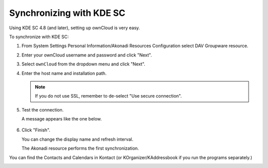 Synchronizing with KDE SC
=========================

Using KDE SC 4.8 (and later), setting up ownCloud is very easy. 

.. image:: /images/kdes1.png

To synchronize with KDE SC:

1. From System Settings Personal Information/Akonadi Resources Configuration 
   select DAV Groupware resource.

   .. image:: ../images/kdes2.png

2. Enter your ownCloud username and password and click "Next".

   .. image:: ../images/kdes3.png
   
3. Select ``ownCloud`` from the dropdown menu and click "Next".

   .. image:: ../images/kdes4.png

4. Enter the host name and installation path. 

   .. note:: If you do not use SSL, remember to de-select "Use secure connection".

   .. image:: ../images/kdes5.png

5. Test the connection.

   A message appears like the one below.

  .. image:: ../images/kdes6.png

6. Click "Finish". 

   You can change the display name and refresh interval.

   .. image:: ../images/kdes7.png

   The Akonadi resource performs the first synchronization.

   ..  missing
   ..  .. image:: ../images/kdes8.png

You can find the Contacts and Calendars in Kontact (or KOrganizer/KAddressbook 
if you run the programs separately.)

.. image:: ../images/kdes9.png

.. image:: ../images/kdes.png
